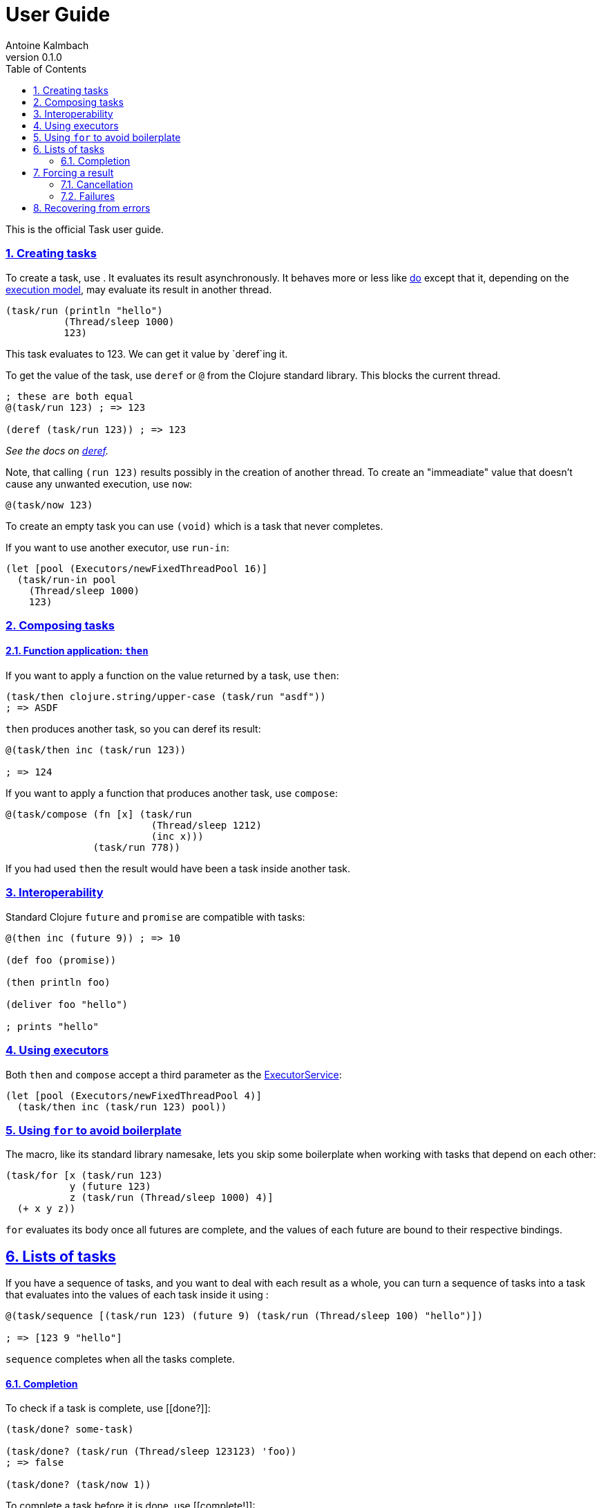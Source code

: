 = User Guide
Antoine Kalmbach
v0.1.0
:toc: left
:numbered:
:idseparator: -
:idprefix:
:sectlinks:

This is the official Task user guide.

[[creating-tasks]]
Creating tasks
~~~~~~~~~~~~~~

To create a task, use [[run]]. It evaluates its result asynchronously.
It behaves more or less like http://clojuredocs.org/clojure.core/do[do]
except that it, depending on the
https://ane.github.io/task/03-executors.html[execution model], may
evaluate its result in another thread.

[source,clojure]
----
(task/run (println "hello")
          (Thread/sleep 1000)
          123)
----

This task evaluates to 123. We can get it value by `deref`ing it.

To get the value of the task, use `deref` or `@` from the Clojure
standard library. This blocks the current thread.

[source,clojure]
----
; these are both equal
@(task/run 123) ; => 123

(deref (task/run 123)) ; => 123
----

_See the docs on http://clojuredocs.org/clojure.core/deref[deref]._

Note, that calling `(run 123)` results possibly in the creation of
another thread. To create an "immeadiate" value that doesn't cause any
unwanted execution, use `now`:

[source,clojure]
----
@(task/now 123)
----

To create an empty task you can use `(void)` which is a task that never
completes.

If you want to use another executor, use `run-in`:

[source,clojure]
----
(let [pool (Executors/newFixedThreadPool 16)]
  (task/run-in pool
    (Thread/sleep 1000)
    123)
----

[[composing-tasks]]
Composing tasks
~~~~~~~~~~~~~~~

[[function-application-then]]
Function application: `then`
^^^^^^^^^^^^^^^^^^^^^^^^^^^^

If you want to apply a function on the value returned by a task, use
`then`:

[source,clojure]
----
(task/then clojure.string/upper-case (task/run "asdf"))
; => ASDF
----

`then` produces another task, so you can deref its result:

[source,clojure]
----
@(task/then inc (task/run 123))

; => 124
----

If you want to apply a function that produces another task, use
`compose`:

[source,clojure]
----
@(task/compose (fn [x] (task/run
                         (Thread/sleep 1212)
                         (inc x)))
               (task/run 778))
----

If you had used `then` the result would have been a task inside another
task.

[[interoperability]]
Interoperability
~~~~~~~~~~~~~~~~

Standard Clojure `future` and `promise` are compatible with tasks:

[source,clojure]
----
@(then inc (future 9)) ; => 10

(def foo (promise))

(then println foo)

(deliver foo "hello")

; prints "hello"
----

[[using-executors]]
Using executors
~~~~~~~~~~~~~~~

Both `then` and `compose` accept a third parameter as the
https://docs.oracle.com/javase/7/docs/api/java/util/concurrent/ExecutorService.html[ExecutorService]:

[source,clojure]
----
(let [pool (Executors/newFixedThreadPool 4)]
  (task/then inc (task/run 123) pool))
----

[[using-for-to-avoid-boilerplate]]
Using `for` to avoid boilerplate
~~~~~~~~~~~~~~~~~~~~~~~~~~~~~~~~

The [[for]] macro, like its standard library namesake, lets you skip
some boilerplate when working with tasks that depend on each other:

[source,clojure]
----
(task/for [x (task/run 123)
           y (future 123)
           z (task/run (Thread/sleep 1000) 4)]
  (+ x y z))
----

`for` evaluates its body once all futures are complete, and the values
of each future are bound to their respective bindings.

[[lists-of-tasks]]
Lists of tasks
--------------

If you have a sequence of tasks, and you want to deal with each result
as a whole, you can turn a sequence of tasks into a task that evaluates
into the values of each task inside it using [[sequence]]:

[source,clojure]
----
@(task/sequence [(task/run 123) (future 9) (task/run (Thread/sleep 100) "hello")])

; => [123 9 "hello"]
----

`sequence` completes when all the tasks complete.

[[completion]]
Completion
^^^^^^^^^^

To check if a task is complete, use [[done?]]:

[source,clojure]
----
(task/done? some-task)

(task/done? (task/run (Thread/sleep 123123) 'foo))
; => false

(task/done? (task/now 1))
----

To complete a task before it is done, use [[complete!]]:

[source,clojure]
----
(def baz (task/run (Thread/sleep 10000) 'foo))

(task/complete! baz 'bar)

@baz ; => 'bar
----

If the task is already complete, it does nothing.

To get a value anyway if the task isn't complete, use [[else]]:

[source,clojure]
----
(else (task/run (Thread/sleep 1000) 1) 2)

; => 2
----

[[forcing-a-result]]
Forcing a result
----------------

To force the result of a task, completed or not, use [[force!]]:

[source,clojure]
----
(def t (task/now 123))

(task/force! t 'hi)

@t ; => 'hi
----

[[cancellation]]
Cancellation
^^^^^^^^^^^^

To cancel a task, use [[cancel]]:

[source,clojure]
----
(def my-task (task/run (Thread/sleep 10000) 'bla))

(task/cancel my-task)
----

To see if the task was cancelled, use [[cancelled?]]:

[source,clojure]
----
(cancelled? my-task) ; => true
----

Using `deref` on a cancelled task blows up, predictably.

[[failures]]
Failures
^^^^^^^^

A task is said to have _failed_ if its evaluation produced an exception
or it produced an exception during its execution. Such a task is a
cancelled task (see link:#Cancellation[Cancellation]), or any task that
produces an exception when `deref`'d:

[source,clojure]
----
(def oops (task/run (throw (RuntimeException. "hey!"))))

@oops

; RuntimeException hey!  task.core/fn--17494 (form-init7142405608168193525.clj:182)
----

[[failed? ]]will tell you if that task has failed:

[source,clojure]
----
(task/failed? oops) ; => true
----

To create a failed task with some exception, use [[failed]]:

[source,clojure]
----
(def failed-task (task/failed (RuntimeException. "argf")))
----

To get the exception that caused the failure, use [[failure]]:

[source,clojure]
----
(task/failure failed-task) ; => RuntimeException[:cause "argf"] 
----

To force a task to fail, like [[force!]], use [[fail!]]:

[source,clojure]
----
(def foo (task/now "hi there"))

(task/fail! foo (IllegalStateException. "poop"))

(task/failed? foo) ; => true

(task/failure foo) ; => IllegalStateException[:cause "poop"]
----

Chaining a failed task to a normal task will cause the resulting task to
fail.

[[recovering-from-errors]]
Recovering from errors
----------------------

To recover from errors, use [[recover]]:

[source,clojure]
----
(def boom (task/run (/ 1 0)))

(def incremented (task/then inc boom))
----

This will blow up, so we can ensure that the resulting operation
succeeds:

[source,clojure]
----
@(recover incremented
          (fn [ex]
            (println "caught exception: " (.getMessage ex))
            123))

; caught exception: java.lang.ArithmeticException: Divide by zero
; => 123
----

So you can recover from potential failures using a backup value from the
function. Supplying a non-function will just recover with that value:

[source,clojure]
----
@(recover boom "hello") ; => "hello"
----
